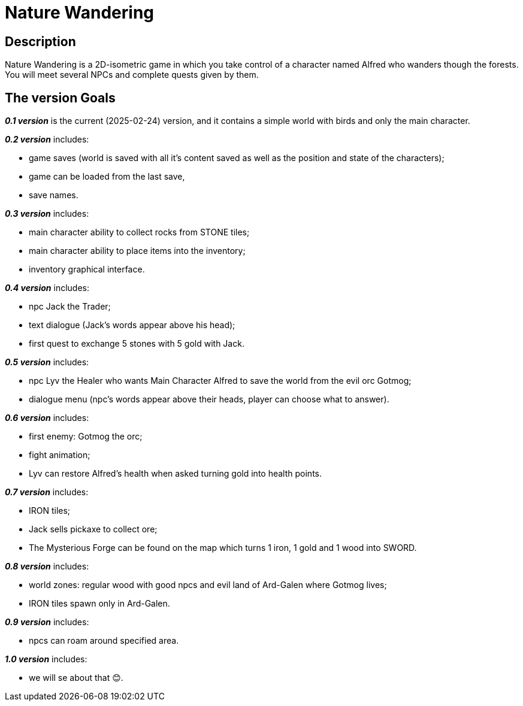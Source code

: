 = Nature Wandering =

== Description ==

Nature Wandering is a 2D-isometric game in which you take control of a character named
Alfred who wanders though the forests. You will meet several NPCs and complete quests given by them.

== The version Goals ==

*_0.1 version_* is the current (2025-02-24) version, and it contains a simple world with birds and only the main character.

*_0.2 version_* includes:

- game saves (world is saved with all it's content saved as well as the position and state of the characters);
- game can be loaded from the last save,
- save names.

*_0.3 version_* includes:

- main character ability to collect rocks from STONE tiles;
- main character ability to place items into the inventory;
- inventory graphical interface.

*_0.4 version_* includes:

- npc Jack the Trader;
- text dialogue (Jack's words appear above his head);
- first quest to exchange 5 stones with 5 gold with Jack.

*_0.5 version_* includes:

- npc Lyv the Healer who wants Main Character Alfred to save the world from the evil orc Gotmog;
- dialogue menu (npc's words appear above their heads, player can choose what to answer).

*_0.6 version_* includes:

- first enemy: Gotmog the orc;
- fight animation;
- Lyv can restore Alfred's health when asked turning gold into health points.

*_0.7 version_* includes:

- IRON tiles;
- Jack sells pickaxe to collect ore;
- The Mysterious Forge can be found on the map which turns 1 iron, 1 gold and 1 wood into SWORD.

*_0.8 version_* includes:

- world zones: regular wood with good npcs and evil land of Ard-Galen where Gotmog lives;
- IRON tiles spawn only in Ard-Galen.

*_0.9 version_* includes:

- npcs can roam around specified area.

*_1.0 version_* includes:

- we will se about that 😊.

